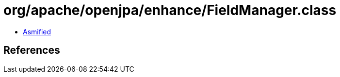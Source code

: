 = org/apache/openjpa/enhance/FieldManager.class

 - link:FieldManager-asmified.java[Asmified]

== References

